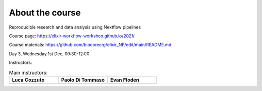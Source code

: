 .. _home-page-about:

**************
About the course
**************


.. autosummary::
   :toctree: generated


Reproducible research and data analysis using Nextflow pipelines

Course page: https://elixir-workflow-workshop.github.io/2021/

Course materials: https://github.com/biocorecrg/elixir_NF/edit/main/README.md

Day 3, Wednesday 1st Dec, 09:30-12:00.

Instructors:


.. |luca| image:: images/lcozzuto.jpeg
  :alt: Alternative text
  
.. |paolo| image:: images/paoloditommaso.png
  :alt: Alternative text
  
.. |evan| image:: images/evanfloden.png
  :alt: Alternative text
  

.. list-table:: Main instructors:
   :widths: 50 50 50
   :header-rows: 1

   * - Luca Cozzuto
     - Paolo Di Tommaso
     - Evan Floden
   * - |luca|
     - |paolo|
     - |evan|
